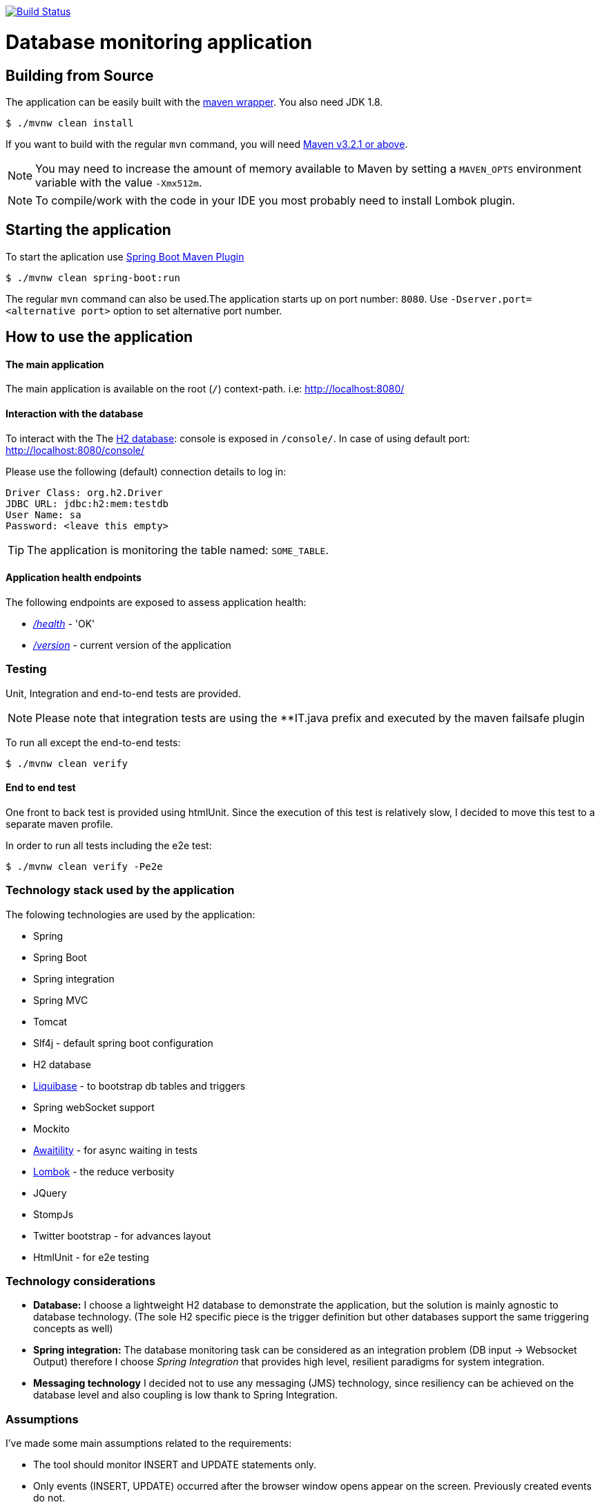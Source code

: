 image:https://travis-ci.org/spidermonkey/dbmonitor.svg?branch=master["Build Status", link="https://travis-ci.org/spidermonkey/dbmonitor"]

= Database monitoring application

== Building from Source
The application can be easily built with the
https://github.com/takari/maven-wrapper[maven wrapper]. You also need JDK 1.8.

[indent=0]
----
	$ ./mvnw clean install
----

If you want to build with the regular `mvn` command, you will need
http://maven.apache.org/run-maven/index.html[Maven v3.2.1 or above].

NOTE: You may need to increase the amount of memory available to Maven by setting
a `MAVEN_OPTS` environment variable with the value `-Xmx512m`.

NOTE: To compile/work with the code in your IDE you most probably need to install Lombok plugin.

== Starting the application
To start the aplication use 
https://docs.spring.io/spring-boot/docs/1.5.9.RELEASE/maven-plugin/[Spring Boot Maven Plugin]

[indent=0]
----
	$ ./mvnw clean spring-boot:run
----

The regular `mvn` command can also be used.The application starts up on port number: `8080`.
Use `-Dserver.port=<alternative port>` option to set alternative port number.

 

== How to use the application

==== The main application

The main application is available on the root (`/`) context-path. i.e: http://localhost:8080/

==== Interaction with the database

To interact with the The http://www.h2database.com/html/main.html[H2 database]: console is exposed in `/console/`. In case of using default port: http://localhost:8080/console/

Please use the following (default) connection details to log in:

[indent=0]
----
    Driver Class: org.h2.Driver
    JDBC URL: jdbc:h2:mem:testdb
    User Name: sa
    Password: <leave this empty>
----

TIP: The application is monitoring the table named: `SOME_TABLE`.

==== Application health endpoints

The following endpoints are exposed to assess application health:

* http://localhost:8080/health[_/health_] - 'OK'
* http://localhost:8080/version[_/version_] - current version of the application

=== Testing

Unit, Integration and end-to-end tests are provided.

NOTE: Please note that integration tests are using the **IT.java prefix and executed by the maven failsafe plugin

To run all except the end-to-end tests:
[indent=0]
----
	$ ./mvnw clean verify
----

==== End to end test

One front to back test is provided using htmlUnit. Since the execution of this test is relatively slow,
I decided to move this test to a separate maven profile.

In order to run all tests including the e2e test:
[indent=0]
----
	$ ./mvnw clean verify -Pe2e
----

=== Technology stack used by the application

The folowing technologies are  used by the application:

* Spring
* Spring Boot
* Spring integration
* Spring MVC
* Tomcat
* Slf4j - default spring boot configuration
* H2 database
* http://www.liquibase.org/[Liquibase] - to bootstrap db tables and triggers
* Spring webSocket support
* Mockito
* https://github.com/awaitility/awaitility[Awaitility] - for async waiting in tests
* https://projectlombok.org/[Lombok] - the reduce verbosity
* JQuery
* StompJs
* Twitter bootstrap - for advances layout
* HtmlUnit - for e2e testing

=== Technology considerations

* *Database:* I choose a lightweight H2 database to demonstrate the application, but the solution is mainly agnostic to database technology. (The sole H2 specific piece is the trigger definition but other databases support the same triggering concepts as well)
* *Spring integration:*  The database monitoring task can be considered as an integration problem (DB input -> Websocket Output) therefore I choose _Spring Integration_ that provides high level, resilient paradigms for system integration.
* *Messaging technology* I decided not to use any messaging (JMS) technology, since resiliency can be achieved on the database level and also coupling is low thank to Spring Integration.

=== Assumptions

I've made some main assumptions related to the requirements:

* The tool should monitor INSERT and UPDATE statements only.
* Only events (INSERT, UPDATE) occurred after the browser window opens appear on the screen. Previously created events do not.
* The tool has to be easily extendable to monitor more than one tables
* The tool monitoring mechanism should be (relatively) independent from the database technology.
* The table name to be monitored is hardcoded in the application (can easily be made dynamic by manually creating the DB triggers)
* The solution must be a development done: production ready implementation.


=== Design

Database Triggers are used (H2 in this case but can be generalised to other DB technologies) to detect and journal any table
updates or inserts. The trigger writes event records in a table called: *AUDIT_TRAIL_TABLE*. These audit trail records then picked
up and processed by the following _Spring Integration_ flow:

          +------------+    +------------+    +------------+    +------------+
H2        |  JDBC      |    |  Splitter  |    |Transformer |    | Websocket  |
AUDIT --->|  Inbound   |--->|            |--->|            |--->| Service    |-->BROWSER
TRAIL     |  Channel   |    |            |    |            |    | Activator  |
TABLE     |  Adapter   |    |            |    |            |    |            |
          +------------+    +------------+    +------------+    +------------+

Benefits of this design:

* Standard solution (EIP design patterns)
* Spring Integration provides resiliency and low coupling
* Highly customisable and modular
* Failover scenarios are provided by the framework (e.g Transaction rollback)


== License
Open Source software released under the
http://www.apache.org/licenses/LICENSE-2.0.html[Apache 2.0 license].